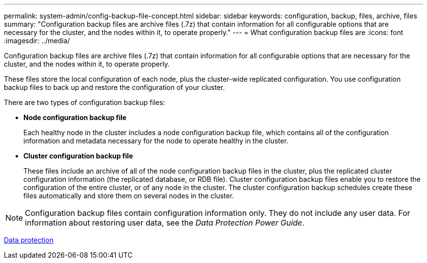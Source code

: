 ---
permalink: system-admin/config-backup-file-concept.html
sidebar: sidebar
keywords: configuration, backup, files, archive, files
summary: "Configuration backup files are archive files (.7z) that contain information for all configurable options that are necessary for the cluster, and the nodes within it, to operate properly."
---
= What configuration backup files are
:icons: font
:imagesdir: ../media/

[.lead]
Configuration backup files are archive files (.7z) that contain information for all configurable options that are necessary for the cluster, and the nodes within it, to operate properly.

These files store the local configuration of each node, plus the cluster-wide replicated configuration. You use configuration backup files to back up and restore the configuration of your cluster.

There are two types of configuration backup files:

* *Node configuration backup file*
+
Each healthy node in the cluster includes a node configuration backup file, which contains all of the configuration information and metadata necessary for the node to operate healthy in the cluster.

* *Cluster configuration backup file*
+
These files include an archive of all of the node configuration backup files in the cluster, plus the replicated cluster configuration information (the replicated database, or RDB file). Cluster configuration backup files enable you to restore the configuration of the entire cluster, or of any node in the cluster. The cluster configuration backup schedules create these files automatically and store them on several nodes in the cluster.

[NOTE]
====
Configuration backup files contain configuration information only. They do not include any user data. For information about restoring user data, see the _Data Protection Power Guide_.
====

https://docs.netapp.com/us-en/ontap/data-protection/index.html[Data protection]
